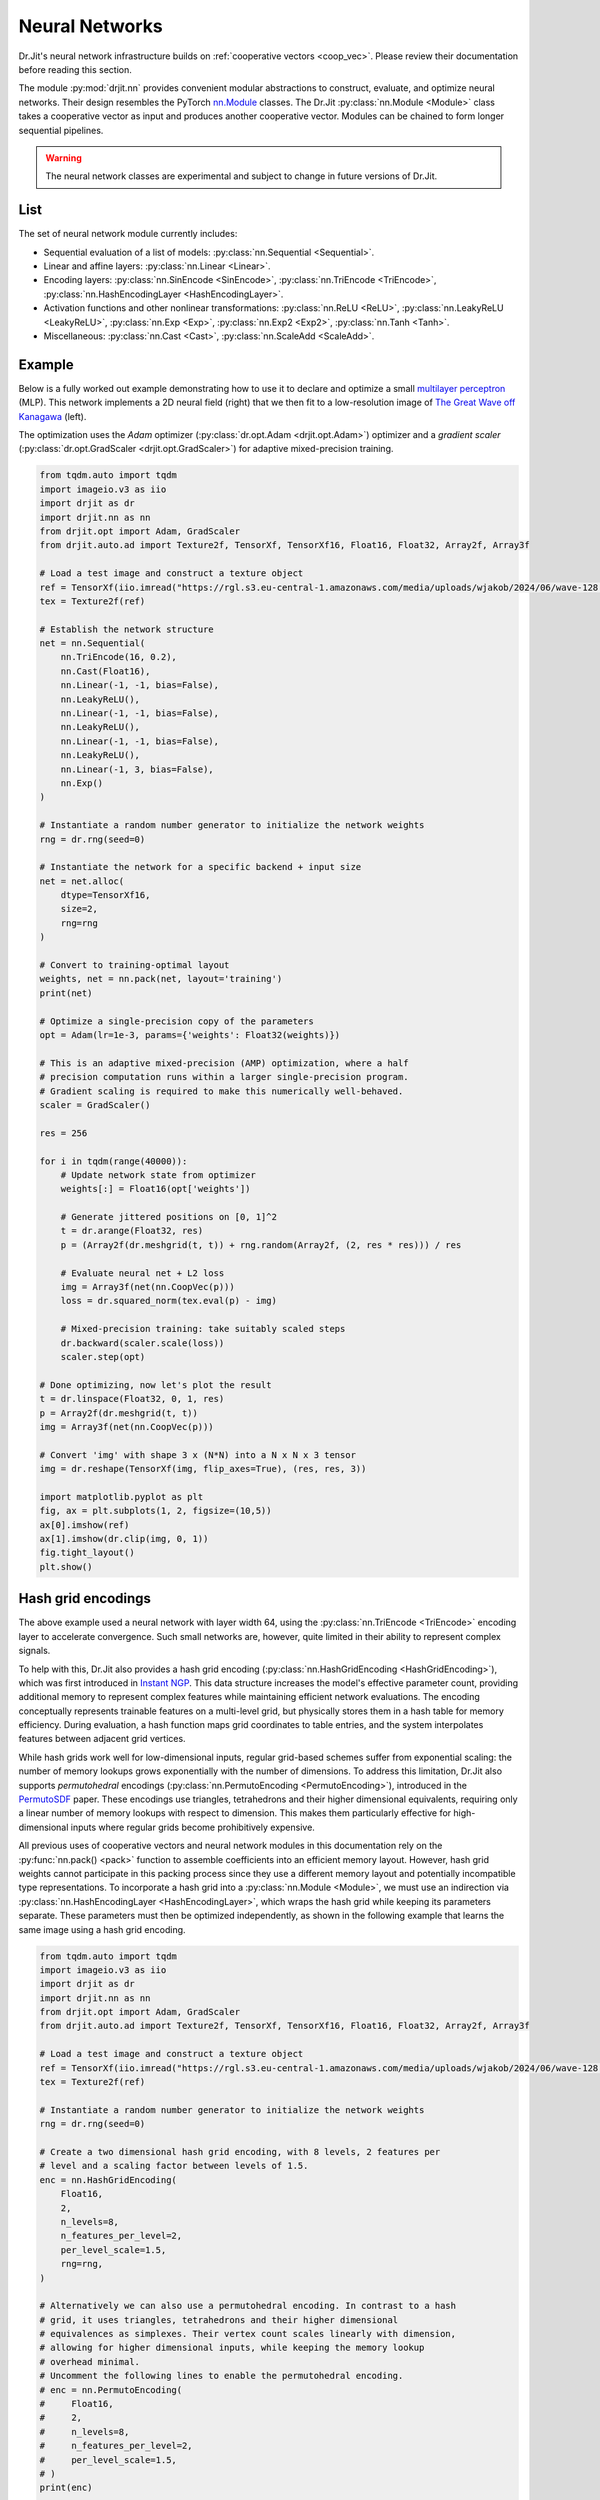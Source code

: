 .. py:currentmodule:: drjit.nn

.. _neural_nets:

Neural Networks
===============

Dr.Jit's neural network infrastructure builds on :ref:`cooperative vectors
<coop_vec>`. Please review their documentation before reading this section.

The module :py:mod:`drjit.nn` provides convenient modular abstractions to
construct, evaluate,  and optimize neural networks. Their design resembles the
PyTorch `nn.Module
<https://pytorch.org/docs/stable/generated/torch.nn.Module.html>`__ classes.
The Dr.Jit :py:class:`nn.Module <Module>` class takes a cooperative vector as input
and produces another cooperative vector. Modules can be chained to form longer
sequential pipelines.

.. warning::

   The neural network classes are experimental and subject to change in future
   versions of Dr.Jit.

List
----

The set of neural network module currently includes:

- Sequential evaluation of a list of models: :py:class:`nn.Sequential <Sequential>`.

- Linear and affine layers: :py:class:`nn.Linear <Linear>`.

- Encoding layers: :py:class:`nn.SinEncode <SinEncode>`, :py:class:`nn.TriEncode <TriEncode>`, :py:class:`nn.HashEncodingLayer <HashEncodingLayer>`.

- Activation functions and other nonlinear transformations: :py:class:`nn.ReLU <ReLU>`, :py:class:`nn.LeakyReLU <LeakyReLU>`,
  :py:class:`nn.Exp <Exp>`, :py:class:`nn.Exp2 <Exp2>`, :py:class:`nn.Tanh <Tanh>`.

- Miscellaneous: :py:class:`nn.Cast <Cast>`, :py:class:`nn.ScaleAdd <ScaleAdd>`.

Example
-------

Below is a fully worked out example demonstrating how to use it to declare and
optimize a small `multilayer perceptron
<https://en.wikipedia.org/wiki/Multilayer_perceptron>`__ (MLP). This network
implements a 2D neural field (right) that we then fit to a low-resolution image of `The
Great Wave off Kanagawa
<https://en.wikipedia.org/wiki/The_Great_Wave_off_Kanagawa>`__ (left).

.. image:: https://rgl.s3.eu-central-1.amazonaws.com/media/uploads/wjakob/2024/06/coopvec-screenshot.png
  :width: 600
  :align: center

The optimization uses the *Adam* optimizer (:py:class:`dr.opt.Adam
<drjit.opt.Adam>`) optimizer and a *gradient scaler*
(:py:class:`dr.opt.GradScaler <drjit.opt.GradScaler>`) for adaptive
mixed-precision training.

.. code-block:: python

    from tqdm.auto import tqdm
    import imageio.v3 as iio
    import drjit as dr
    import drjit.nn as nn
    from drjit.opt import Adam, GradScaler
    from drjit.auto.ad import Texture2f, TensorXf, TensorXf16, Float16, Float32, Array2f, Array3f

    # Load a test image and construct a texture object
    ref = TensorXf(iio.imread("https://rgl.s3.eu-central-1.amazonaws.com/media/uploads/wjakob/2024/06/wave-128.png") / 256)
    tex = Texture2f(ref)

    # Establish the network structure
    net = nn.Sequential(
        nn.TriEncode(16, 0.2),
        nn.Cast(Float16),
        nn.Linear(-1, -1, bias=False),
        nn.LeakyReLU(),
        nn.Linear(-1, -1, bias=False),
        nn.LeakyReLU(),
        nn.Linear(-1, -1, bias=False),
        nn.LeakyReLU(),
        nn.Linear(-1, 3, bias=False),
        nn.Exp()
    )

    # Instantiate a random number generator to initialize the network weights
    rng = dr.rng(seed=0)

    # Instantiate the network for a specific backend + input size
    net = net.alloc(
        dtype=TensorXf16,
        size=2,
        rng=rng
    )

    # Convert to training-optimal layout
    weights, net = nn.pack(net, layout='training')
    print(net)

    # Optimize a single-precision copy of the parameters
    opt = Adam(lr=1e-3, params={'weights': Float32(weights)})

    # This is an adaptive mixed-precision (AMP) optimization, where a half
    # precision computation runs within a larger single-precision program.
    # Gradient scaling is required to make this numerically well-behaved.
    scaler = GradScaler()

    res = 256

    for i in tqdm(range(40000)):
        # Update network state from optimizer
        weights[:] = Float16(opt['weights'])

        # Generate jittered positions on [0, 1]^2
        t = dr.arange(Float32, res)
        p = (Array2f(dr.meshgrid(t, t)) + rng.random(Array2f, (2, res * res))) / res

        # Evaluate neural net + L2 loss
        img = Array3f(net(nn.CoopVec(p)))
        loss = dr.squared_norm(tex.eval(p) - img)

        # Mixed-precision training: take suitably scaled steps
        dr.backward(scaler.scale(loss))
        scaler.step(opt)

    # Done optimizing, now let's plot the result
    t = dr.linspace(Float32, 0, 1, res)
    p = Array2f(dr.meshgrid(t, t))
    img = Array3f(net(nn.CoopVec(p)))

    # Convert 'img' with shape 3 x (N*N) into a N x N x 3 tensor
    img = dr.reshape(TensorXf(img, flip_axes=True), (res, res, 3))

    import matplotlib.pyplot as plt
    fig, ax = plt.subplots(1, 2, figsize=(10,5))
    ax[0].imshow(ref)
    ax[1].imshow(dr.clip(img, 0, 1))
    fig.tight_layout()
    plt.show()

Hash grid encodings
-------------------

The above example used a neural network with layer width 64, using the
:py:class:`nn.TriEncode <TriEncode>` encoding layer to accelerate convergence.
Such small networks are, however, quite limited in their ability to represent
complex signals.

To help with this, Dr.Jit also provides a hash grid encoding
(:py:class:`nn.HashGridEncoding <HashGridEncoding>`), which was first
introduced in `Instant NGP <https://nvlabs.github.io/instant-ngp>`__. This
data structure increases the model's effective parameter count, providing
additional memory to represent complex features while maintaining efficient
network evaluations. The encoding conceptually represents trainable features
on a multi-level grid, but physically stores them in a hash table for memory
efficiency. During evaluation, a hash function maps grid coordinates to table
entries, and the system interpolates features between adjacent grid vertices.

While hash grids work well for low-dimensional inputs, regular grid-based
schemes suffer from exponential scaling: the number of memory lookups grows
exponentially with the number of dimensions. To address this limitation, Dr.Jit
also supports *permutohedral* encodings (:py:class:`nn.PermutoEncoding
<PermutoEncoding>`), introduced in the `PermutoSDF
<https://radualexandru.github.io/permuto_sdf>`__ paper. These encodings use
triangles, tetrahedrons and their higher dimensional equivalents, requiring
only a linear number of memory lookups with respect to dimension. This makes
them particularly effective for high-dimensional inputs where regular grids
become prohibitively expensive.

All previous uses of cooperative vectors and neural network modules in this
documentation rely on the :py:func:`nn.pack() <pack>` function to assemble
coefficients into an efficient memory layout. However, hash grid weights
cannot participate in this packing process since they use a different memory
layout and potentially incompatible type representations. To incorporate a hash
grid into a :py:class:`nn.Module <Module>`, we must use an indirection via
:py:class:`nn.HashEncodingLayer <HashEncodingLayer>`, which wraps the hash grid
while keeping its parameters separate. These parameters must then be optimized
independently, as shown in the following example that learns the same image
using a hash grid encoding.

.. code-block:: python

    from tqdm.auto import tqdm
    import imageio.v3 as iio
    import drjit as dr
    import drjit.nn as nn
    from drjit.opt import Adam, GradScaler
    from drjit.auto.ad import Texture2f, TensorXf, TensorXf16, Float16, Float32, Array2f, Array3f

    # Load a test image and construct a texture object
    ref = TensorXf(iio.imread("https://rgl.s3.eu-central-1.amazonaws.com/media/uploads/wjakob/2024/06/wave-128.png") / 256)
    tex = Texture2f(ref)

    # Instantiate a random number generator to initialize the network weights
    rng = dr.rng(seed=0)

    # Create a two dimensional hash grid encoding, with 8 levels, 2 features per
    # level and a scaling factor between levels of 1.5.
    enc = nn.HashGridEncoding(
        Float16,
        2,
        n_levels=8,
        n_features_per_level=2,
        per_level_scale=1.5,
        rng=rng,
    )

    # Alternatively we can also use a permutohedral encoding. In contrast to a hash
    # grid, it uses triangles, tetrahedrons and their higher dimensional
    # equivalences as simplexes. Their vertex count scales linearly with dimension,
    # allowing for higher dimensional inputs, while keeping the memory lookup
    # overhead minimal.
    # Uncomment the following lines to enable the permutohedral encoding.
    # enc = nn.PermutoEncoding(
    #     Float16,
    #     2,
    #     n_levels=8,
    #     n_features_per_level=2,
    #     per_level_scale=1.5,
    # )
    print(enc)


    # Establish the network structure.
    # In contrast to the previous example, we use a HashEncodingLayer, referencing
    # the previously created hash grid. Its parameters will not be part of the
    # packed weights, and have to be handled separately.
    net = nn.Sequential(
        nn.HashEncodingLayer(enc),
        nn.Cast(Float16),
        nn.Linear(-1, -1, bias=False),
        nn.LeakyReLU(),
        nn.Linear(-1, -1, bias=False),
        nn.LeakyReLU(),
        nn.Linear(-1, -1, bias=False),
        nn.LeakyReLU(),
        nn.Linear(-1, 3, bias=False),
        nn.Exp()
    )

    # Instantiate the network for a specific backend + input size
    net = net.alloc(TensorXf16, 2, rng=rng)

    # Convert to training-optimal layout
    weights, net = nn.pack(net, layout='training')
    print(net)

    # Optimize a single-precision copy of the parameters.
    # In addition to the network weights, we also add the parameters of the
    # encoding.
    opt = Adam(
        lr=1e-3,
        params={
            "mlp.weights": Float32(weights),
            "enc.params": Float32(enc.params),
        },
    )

    # This is an adaptive mixed-precision (AMP) optimization, where a half
    # precision computation runs within a larger single-precision program.
    # Gradient scaling is required to make this numerically well-behaved.
    scaler = GradScaler()

    res = 256

    for i in tqdm(range(40000)):
        # Update network state from optimizer
        weights[:] = Float16(opt['mlp.weights'])
        # Update the encoding parameters as well
        enc.params[:] = Float16(opt['enc.params'])

        # Generate jittered positions on [0, 1]^2
        t = dr.arange(Float32, res)
        p = (Array2f(dr.meshgrid(t, t)) + rng.random(Array2f, (2, res * res))) / res

        # Evaluate neural net + L2 loss
        img = Array3f(net(nn.CoopVec(p)))
        loss = dr.squared_norm(tex.eval(p) - img)

        # Mixed-precision training: take suitably scaled steps
        dr.backward(scaler.scale(loss))
        scaler.step(opt)

    # Done optimizing, now let's plot the result
    t = dr.linspace(Float32, 0, 1, res)
    p = Array2f(dr.meshgrid(t, t))
    img = Array3f(net(nn.CoopVec(p)))

    # Convert 'img' with shape 3 x (N*N) into a N x N x 3 tensor
    img = dr.reshape(TensorXf(img, flip_axes=True), (res, res, 3))

    import matplotlib.pyplot as plt
    fig, ax = plt.subplots(1, 2, figsize=(10,5))
    ax[0].imshow(ref)
    ax[1].imshow(dr.clip(img, 0, 1))
    fig.tight_layout()
    plt.show()
